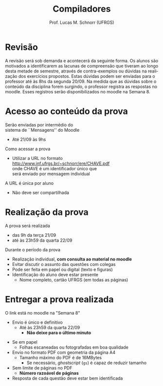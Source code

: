 # -*- coding: utf-8 -*-
# -*- mode: org -*-
#+startup: beamer overview indent
#+LANGUAGE: pt-br
#+TAGS: noexport(n)
#+EXPORT_EXCLUDE_TAGS: noexport
#+EXPORT_SELECT_TAGS: export

#+Title: Compiladores
#+Author: Prof. Lucas M. Schnorr (UFRGS)
#+Date: \copyleft

#+LaTeX_CLASS: beamer
#+LaTeX_CLASS_OPTIONS: [xcolor=dvipsnames, aspectratio=169, presentation]
#+OPTIONS: title:nil H:1 num:t toc:nil \n:nil @:t ::t |:t ^:t -:t f:t *:t <:t
#+LATEX_HEADER: \input{../org-babel.tex}

#+latex: \newcommand{\mytitle}{Prova #1}
#+latex: \mytitleslide

* Revisão

#+BEGIN_EXPORT latex
\begin{minipage}{.65\textwidth}
#+END_EXPORT
A revisão será sob demanda e acontecerá da seguinte forma. Os alunos
são motivados a identificarem as lacunas de compreensão que tiveram ao
longo desta metade de semestre, através de contra-exemplos ou dúvidas
na realização dos exercícios propostos. Estas dúvidas podem ser
enviadas para o professor até às 8hs da segunda 20/09. Na medida que
as dúvidas sobre o conteúdo da disciplina forem surgindo, o professor
registra as respostas no moodle. Esses registros serão
disponibilizados no moodle na Semana 8.
#+BEGIN_EXPORT latex
\end{minipage}
#+END_EXPORT

* Acesso ao conteúdo da prova

Serão enviadas por intermédio do \\
sistema de ``Mensagens'' do Moodle
- Até 21/09 às 9hs

#+latex: \vfill

Como acessar a prova
- Utilizar a URL no formato \\
  http://www.inf.ufrgs.br/~schnorr/ere/CHAVE.pdf \\
  onde CHAVE é um identificador único que \\
  será enviado por mensagem individual

#+latex: \pause\bigskip

A URL é única por aluno
- Não deve ser compartilhada

* Realização da prova

A prova será realizada
- das 9h da terça 21/09
- até às 23h59 da quarta 22/09

#+latex: \vfill\bigskip

Durante o período da prova
- Realização individual, *com consulta ao material no moodle*
- Evitar discutir o assunto das questões com colegas
- Pode ser feita em papel ou digital (texto e figuras)
- Identificação do aluno deve estar presente
  - Nome completo, cartão UFRGS (em todas as páginas)

* Entregar a prova realizada

O link está no moodle na "Semana 8"
- Envio é único e definitivo
  - Até às 23h59 da quarta 22/09
    - *Não deixe para o último minuto*

#+latex: \pause\bigskip

- Se em papel
  - Folhas escaneadas ou fotografadas em boa qualidade
- Envio no formato PDF com geometria da página A4
  - Tamanho máximo do PDF é de 16MBytes
    - Se necessário, /ghostscript/ (~gs~) é capaz de reduzir tamanho
- Sem limite de páginas no PDF
  - *Número razoável de páginas*
- Resposta de cada questão deve estar bem identificada

#+latex: \pause



